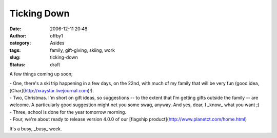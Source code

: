 Ticking Down
############
:date: 2006-12-11 20:48
:author: offby1
:category: Asides
:tags: family, gift-giving, skiing, work
:slug: ticking-down
:status: draft

A few things coming up soon;

| - One, there's a ski trip happening in a few days, on the 22nd, with
  much of my family that will be very fun (good idea,
  [Char](http://xraystar.livejournal.com)!).
| - Two, Christmas. I'm short on gift ideas, so suggestions -- to the
  extent that I'm getting gifts outside the family -- are welcome. A
  particularly good suggestion might net you some swag, anyway. And yes,
  dear, I \_know\_ what you want ;)
| - Three, school is done for the year tomorrow morning.
| - Four, we're about ready to release version 4.0.0 of our [flagship
  product](http://www.planetct.com/home.html)

It's a busy, \_busy\_ week.
